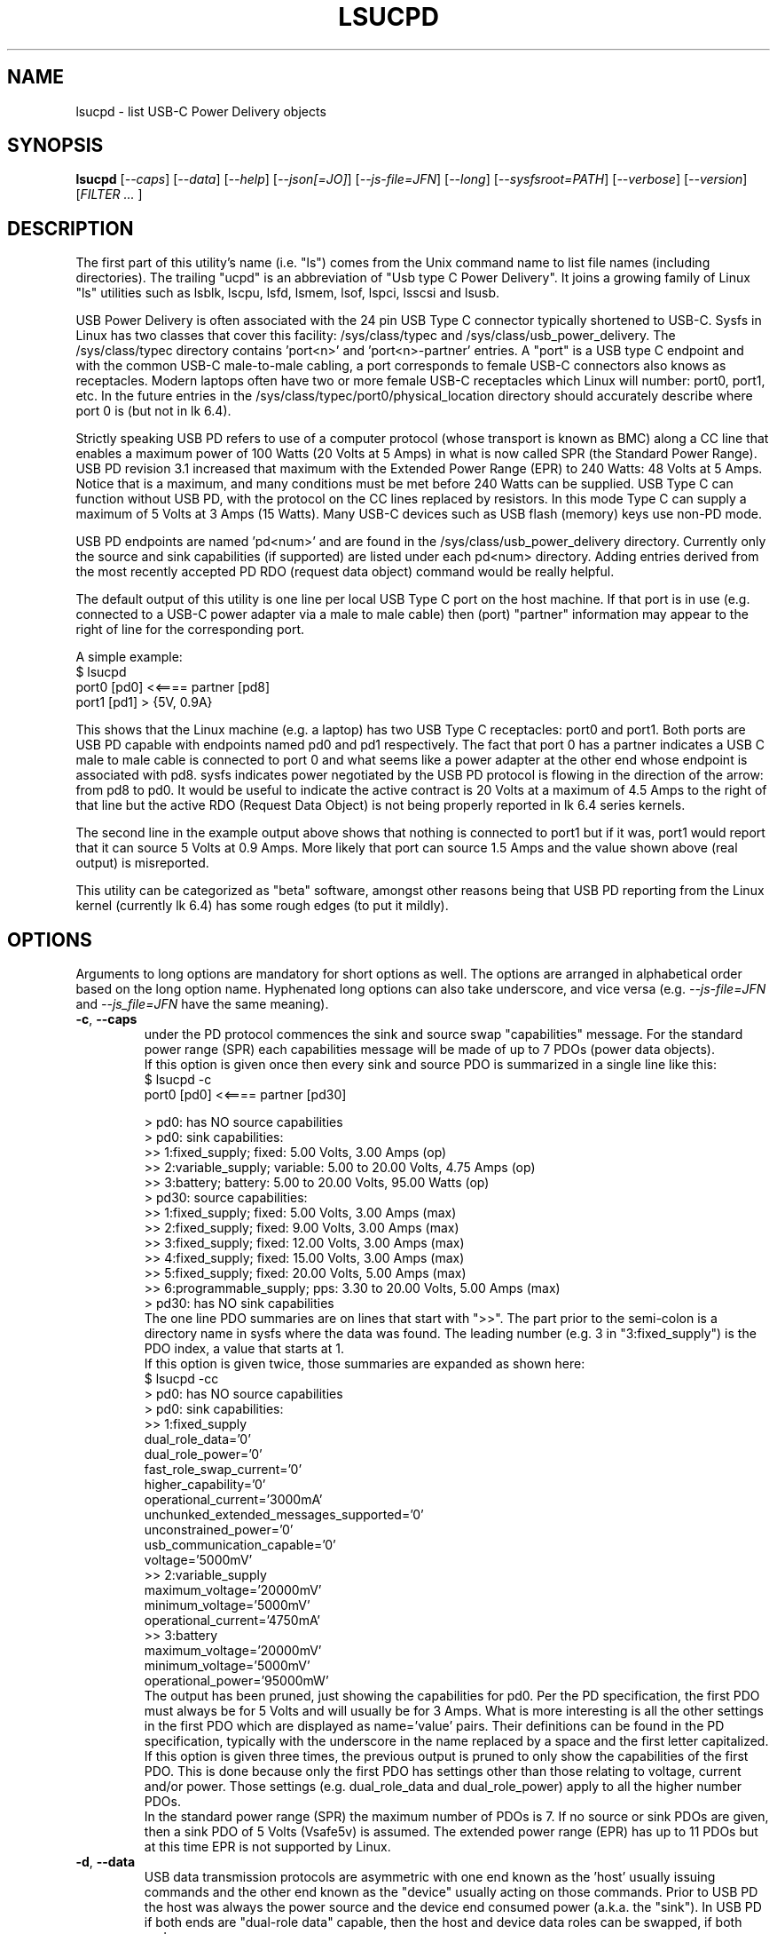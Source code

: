 .TH LSUCPD "8" "September 2023" "lsucpd\-0.90" LSUCPD
.SH NAME
lsucpd \- list USB-C Power Delivery objects
.SH SYNOPSIS
.B lsucpd
[\fI\-\-caps\fR] [\fI\-\-data\fR] [\fI\-\-help\fR]
[\fI\-\-json[=JO]\fR] [\fI\-\-js\-file=JFN\fR] [\fI\-\-long\fR]
[\fI\-\-sysfsroot=PATH\fR] [\fI\-\-verbose\fR] [\fI\-\-version\fR]
[\fIFILTER ... \fR]
.SH DESCRIPTION
.\" Add any additional description here
The first part of this utility's name (i.e. "ls") comes from the Unix
command name to list file names (including directories). The
trailing "ucpd" is an abbreviation of "Usb type C Power Delivery". It joins
a growing family of Linux "ls" utilities such as lsblk, lscpu, lsfd, lsmem,
lsof, lspci, lsscsi and lsusb.
.PP
USB Power Delivery is often associated with the 24 pin USB Type C connector
typically shortened to USB\-C. Sysfs in Linux has two classes that cover
this facility: /sys/class/typec and /sys/class/usb_power_delivery. The
/sys/class/typec directory contains 'port<n>' and 'port<n>\-partner' entries.
A "port" is a USB type C endpoint and with the common USB-C male\-to\-male
cabling, a port corresponds to female USB\-C connectors also knows as
receptacles. Modern laptops often have two or more female USB-C receptacles
which Linux will number: port0, port1, etc. In the future entries in the
/sys/class/typec/port0/physical_location directory should accurately describe
where port 0 is (but not in lk 6.4).
.PP
Strictly speaking USB PD refers to use of a computer protocol (whose
transport is known as BMC) along a CC line that enables a maximum power of
100 Watts (20 Volts at 5 Amps) in what is now called SPR (the Standard Power
Range). USB PD revision 3.1 increased that maximum with the Extended Power
Range (EPR) to 240 Watts: 48 Volts at 5 Amps. Notice that is a maximum, and
many conditions must be met before 240 Watts can be supplied. USB Type C can
function without USB PD, with the protocol on the CC lines replaced by
resistors. In this mode Type C can supply a maximum of 5 Volts at 3 Amps (15
Watts). Many USB\-C devices such as USB flash (memory) keys use non\-PD mode.
.PP
USB PD endpoints are named 'pd<num>' and are found in the
/sys/class/usb_power_delivery directory. Currently only the source and sink
capabilities (if supported) are listed under each pd<num> directory. Adding
entries derived from the most recently accepted PD RDO (request data object)
command would be really helpful.
.PP
The default output of this utility is one line per local USB Type C port
on the host machine. If that port is in use (e.g. connected to a USB\-C power
adapter via a male to male cable) then (port) "partner" information may appear
to the right of line for the corresponding port.
.PP
A simple example:
    $ lsucpd
     port0 [pd0]  <<====  partner [pd8]
     port1 [pd1]  > {5V, 0.9A}
.PP
This shows that the Linux machine (e.g. a laptop) has two USB Type C
receptacles: port0 and port1. Both ports are USB PD capable with endpoints
named pd0 and pd1 respectively. The fact that port 0 has a partner indicates
a USB C male to male cable is connected to port 0 and what seems like a power
adapter at the other end whose endpoint is associated with pd8. sysfs
indicates power negotiated by the USB PD protocol is flowing in the direction
of the arrow: from pd8 to pd0. It would be useful to indicate the active
contract is 20 Volts at a maximum of 4.5 Amps to the right of that line but
the active RDO (Request Data Object) is not being properly reported in lk 6.4
series kernels.
.PP
The second line in the example output above shows that nothing is connected
to port1 but if it was, port1 would report that it can source 5 Volts at
0.9 Amps. More likely that port can source 1.5 Amps and the value shown
above (real output) is misreported.
.PP
This utility can be categorized as "beta" software, amongst other reasons
being that USB PD reporting from the Linux kernel (currently lk 6.4) has
some rough edges (to put it mildly).
.SH OPTIONS
Arguments to long options are mandatory for short options as well. The options
are arranged in alphabetical order based on the long option name. Hyphenated
long options can also take underscore, and vice versa (e.g.
\fI\-\-js\-file=JFN\fR and \fI\-\-js_file=JFN\fR have the same meaning).
.TP
\fB\-c\fR, \fB\-\-caps\fR
under the PD protocol commences the sink and source swap "capabilities"
message. For the standard power range (SPR) each capabilities message will
be made of up to 7 PDOs (power data objects).
.br
If this option is given once then every sink and source PDO is summarized
in a single line like this:
    $ lsucpd -c
     port0 [pd0]  <<====  partner [pd30]

    > pd0: has NO source capabilities
    >  pd0: sink capabilities:
       >> 1:fixed_supply; fixed: 5.00 Volts, 3.00 Amps (op)
       >> 2:variable_supply; variable: 5.00 to 20.00 Volts, 4.75 Amps (op)
       >> 3:battery; battery: 5.00 to 20.00 Volts, 95.00 Watts (op)
    > pd30: source capabilities:
      >> 1:fixed_supply; fixed: 5.00 Volts, 3.00 Amps (max)
      >> 2:fixed_supply; fixed: 9.00 Volts, 3.00 Amps (max)
      >> 3:fixed_supply; fixed: 12.00 Volts, 3.00 Amps (max)
      >> 4:fixed_supply; fixed: 15.00 Volts, 3.00 Amps (max)
      >> 5:fixed_supply; fixed: 20.00 Volts, 5.00 Amps (max)
      >> 6:programmable_supply; pps: 3.30 to 20.00 Volts, 5.00 Amps (max)
    >  pd30: has NO sink capabilities
.br
The one line PDO summaries are on lines that start with ">>". The part prior
to the semi\-colon is a directory name in sysfs where the data was found.
The leading number (e.g. 3 in "3:fixed_supply") is the PDO index, a value
that starts at 1.
.br
If this option is given twice, those summaries are expanded as shown here:
    $ lsucpd -cc
    > pd0: has NO source capabilities
    >  pd0: sink capabilities:
       >> 1:fixed_supply
          dual_role_data='0'
          dual_role_power='0'
          fast_role_swap_current='0'
          higher_capability='0'
          operational_current='3000mA'
          unchunked_extended_messages_supported='0'
          unconstrained_power='0'
          usb_communication_capable='0'
          voltage='5000mV'
       >> 2:variable_supply
          maximum_voltage='20000mV'
          minimum_voltage='5000mV'
          operational_current='4750mA'
       >> 3:battery
          maximum_voltage='20000mV'
          minimum_voltage='5000mV'
          operational_power='95000mW'
.br
The output has been pruned, just showing the capabilities for pd0. Per
the PD specification, the first PDO must always be for 5 Volts and will
usually be for 3 Amps. What is more interesting is all the other settings
in the first PDO which are displayed as name='value' pairs. Their
definitions can be found in the PD specification, typically with the
underscore in the name replaced by a space and the first letter capitalized.
.br
If this option is given three times, the previous output is pruned to
only show the capabilities of the first PDO. This is done because only the
first PDO has settings other than those relating to voltage, current and/or
power. Those settings (e.g. dual_role_data and dual_role_power) apply to
all the higher number PDOs.
.br
In the standard power range (SPR) the maximum number of PDOs is 7. If no
source or sink PDOs are given, then a sink PDO of 5 Volts (Vsafe5v) is
assumed. The extended power range (EPR) has up to 11 PDOs but at this time
EPR is not supported by Linux.
.TP
\fB\-d\fR, \fB\-\-data\fR
USB data transmission protocols are asymmetric with one end known as
the 'host' usually issuing commands and the other end known as the "device"
usually acting on those commands. Prior to USB PD the host was always the
power source and the device end consumed power (a.k.a. the "sink"). In
USB PD if both ends are "dual-role data" capable, then the host and
device data roles can be swapped, if both ends agree.
.br
When this option is given, a '|>' or '<|' annotation _may_ replace the
trailing two "==" on the power direction indication. For example:
    $ lsucpd \-d
    port0 [pd0]  <<====  partner [pd24]
    port1 [pd1]  <<==|>  partner [pd25]
.br
In the above example port0's partner is a USB-C PD power adapter while
port1's partner is a USB-C (thunderbolt 3) hub which has its own large
power supply. Both the laptop's port0 and port1 are power sinks but only
port1 has the '<<==|>' annotation. That annotation means port1 is a
power sink but is a USB host while its partner (the hub) is a power
source and a USB device. Why is port0's direction annotation '<<===='
which is that same as it would be if the \fI\-\-data\fR option was not
given?
.br
The answer is hidden in pd24 source capabilities' first PDO. There is a
setting in there called "USB Communications Capable" and it is zero
indicating that pd24 (port0-partner) does not use D+, D- nor any of the
superspeed lines. Many if not most USB-C power adapters will have that
bit cleared, so talking about USB host and device is not relevant.
.TP
\fB\-h\fR, \fB\-\-help\fR
Output the usage message and exit.
.TP
\fB\-j\fR[=\fIJO\fR], \fB\-\-json\fR[=\fIJO\fR]
output is in JSON format instead of plain text form. Note that arguments
to the short and long form are themselves optional and if present start
with "=" and no whitespace is permitted around that "=".
.br
See the lsucpd_json(8) manpage or use '?' for \fIJO\fR to get a summary.
.TP
\fB\-J\fR, \fB\-\-js\-file\fR=\fIJFN\fR
Send the JSON output to a file named \fIJFN\fR instead of stdout. When
this option is given, the \fI\-\-json\fR option is not required unless
JSON settings in \fIJO\fR are needed.
.br
See the accompanying lsucpd_json(8) manpage.
.TP
\fB\-l\fR, \fB\-\-long\fR
when this option is given, some more information is provided. One example
is the raw value (in 32 bit hex) of the PDO. Also if the Request Data
Object (RDO) becomes available through sysfs, its value will be output.
The RDO shows the current (i.e. active) PD contract. In the Linux kernel 6.5
the power_supply subject in sysfs (i.e. under /sys/class/power_supply/ )
does not properly match the associated PD information (e.g. the sysfs
power_supply interface has no concept of power direction: sink or source)
but hopefully that will improve in the near future.
.br
For ports, the regular files in the /sys/class/typec/port<n>[\-partner]
directory are shown in name='value' form when this option is given.
.br
If this option is given twice an extra check is made for an entry whose
filename is "number_of_alternate_modes" in the directory mentioned in the
previous paragraph. If found and the value is greater than zero then
that port (typically the port<n>\-partner) supports 1 or more alternate
modes. If that value is 1 then a line like this appear in the output:
     Alternate mode: /sys/class/typec/port0-partner/port0-partner.0
.br
Under that directory should be the regular files in name='value' form.
One of those should be the description, for example:
       description='DisplayPort'
.br
Extra information will be supplied when the \fI\-\-verbose\fR option
is given. However its output it is sent to stderr and aimed more at
helping the author debug the code.
.TP
\fB\-y\fR, \fB\-\-sysfsroot\fR=\fIPATH\fR
assumes sysfs is mounted at PATH instead of the default '/sys' . If this
option is given PATH should be an absolute path (i.e. start with '/').
.TP
\fB\-v\fR, \fB\-\-verbose\fR
outputs directory names where information is found. Use multiple times for
more output.
.TP
\fB\-V\fR, \fB\-\-version\fR
outputs version information then exits. If used once outputs to stderr; if
used twice outputs to stdout and shortens the date to yyyymmdd numeric
format. The first number in the version string is the release number.
.SH EXAMPLES
The following examples were performed on a Thinkpad X13 Gen 3 (Lenovo)
which has two USB-C ports. Lenovo advertises them as "USB4" with
Thunderbolt 4 support and "Power Delivery 3.0". So (some) SPR support but
no EPR support. With nothing connected to those ports:
    $ lsupd
    port0 [pd0]  <
    port1 [pd1]  <
.br
The "typec" identifier are shown first on each line: port0 and port1,
followed by the usb_power_delivery identifier in square brackets: pd0
and pd1. The '<' indicates the direction power will flow and for both
ports their default configuration is to receive power (i.e. be 'sink's).
Anything connected to those ports will be shown to the right of the '<'
or the '>'. In this case nothing is connected.
.PP
Now with a USB-C memory stick connected to port0:
    $ lsucpd
    port0 [pd0]  > {5V, 1.5A}   partner
    port1 [pd1]  <
.br
port0 now has an unidentified 'partner' and power is being sourced by
the laptop: at a fixed voltage of 5 Volt with a 1.5 Amp maximum. Nothing
is connected to port 1.
.PP
A Dell 130 Watt USB-C power adapter is now connected to port1:
    $ lsucpd
    port0 [pd0]  > {5V, 1.5A}   partner
    port1 [pd1]  <<====  partner [pd11]
.br
The '<<====' indicates a PD contract is active and the usb_power_delivery
identifier associated with the Dell power adapter is pd11. If the RDO
of that PD contract was available via sysfs (it isn't which is a hardware
of kernel issue) it would show '20V, 4.5A'.
.PP
Lot of information is available through the sink and source capabilities
that each end of a PD connection advertise to one another. The amount of
information output is controlled by the number of times the \fI\-\-caps\fR
option is given:
    $ lsucpd  pd38
    > pd38: source capabilities:
      >> 1:fixed_supply; fixed: 5.00 Volts, 3.00 Amps (max)
      >> 2:fixed_supply; fixed: 9.00 Volts, 3.00 Amps (max)
      >> 3:fixed_supply; fixed: 12.00 Volts, 3.00 Amps (max)
      >> 4:fixed_supply; fixed: 15.00 Volts, 3.00 Amps (max)
      >> 5:fixed_supply; fixed: 20.00 Volts, 5.00 Amps (max)
      >> 6:programmable_supply; pps: 3.30 to 20.00 Volts, 5.00 Amps (max)
.br
When a "pd" filter argument is given (e.g. pd38) the \fI\-\-caps\fR option
is assumed (otherwise nothing would be output). If a \fI\-\-caps\fR option
is given with a "pd" filter it is treated as if the \fI\-\-caps\fR option
had been given twice:
    $ lsucpd -c pd38
    > pd38: source capabilities:
      >> 1:fixed_supply
          dual_role_data='1'
          dual_role_power='0'
          maximum_current='3000mA'
          unchunked_extended_messages_supported='0'
          unconstrained_power='1'
          usb_communication_capable='0'
          usb_suspend_supported='0'
          voltage='5000mV'
      >> 2:fixed_supply
          maximum_current='3000mA'
          voltage='9000mV'
      >> 3:fixed_supply
          maximum_current='3000mA'
          voltage='12000mV'
      >> 4:fixed_supply
          maximum_current='3000mA'
          voltage='15000mV'
      >> 5:fixed_supply
          maximum_current='5000mA'
          voltage='20000mV'
      >> 6:programmable_supply
          maximum_current='5000mA'
          maximum_voltage='20000mV'
          minimum_voltage='3300mV'
          pps_power_limited='0'
    >  pd38: has NO sink capabilities
.br
This is the same data as the previous data, just spread out with
the extra fields in the first PDO shown.
.PP
Here is an example using the \fI\-\-data\fR option:
    $ lsucpd \-\-data
    port0 [pd0]  |>==>>  partner [pd26]
    port1 [pd1]  <<==|>  partner [pd27]
.br
It shows that power (probably 5 Volts at a maximum of 3 Amps) is flowing
from the laptop's port0 to its partner which use a USB-C DisplayPort
adapter. port1 is consuming power (i.e. it is a sink) sent by a powered
USB-C hub. In both cases the laptop plays the role of a USB host and each
partner is a USB device.
.SH INTRODUCTION TO USB\-C PD
Here are some USB\-C PD basics. The plan is that only one type of cable will
be needed: a USB-C male to male cable with up to 24 pins carrying power and
data from one end to the other. Since the pins are so small, four or more
pins are used to carry power which could be as large as 240 Watts (48 Volts
at 5 Amps DC).
.PP
USB-C Power Delivery (PD) has almost nothing to do with the rest of USB,
USB "hosts" and "devices" are a secondary consideration (or not present).
Instead, USB-C PD "sources" (providers of power) and "sinks" (consumers
of power) are the primary concepts.
.PP
USB PD signalling takes place over the CC line (Configuration Control) which
not only determines which end is the PD source and which is the PD sink, but
also things like Alternate mode (e.g. for carrying DisplayPort over USB-C).
In the USB-C receptacle (e.g. the socket on the side of a laptop), there are
two CC lines called CC1 and CC2. In the mating USB-C plug (e.g. one end of a
USB-C male to male cable) the same two lines are called CC and Vconn. Why
aren't the names the same? That is part of the excitement with reversible
cables! USB-C PD cables are reversible in two senses: each plug can be taken
out and rotated 180 degrees and re\-inserted; the other sense is that each
end of the cable is the same, so the cable ends can be switched around.
For naming the PD relevant lines, it is best to think about CC and Vconn, CC
goes from one end of the USB-C cable to the other while Vconn powers the
so\-called Emarker chip (required for cables that can carry more than 3 Amps)
and retimer chips needed in cables that can carry Superspeed data (e.g. 5,
10 and 20 Gbps). The most basic USB-C male to male cables don't need Vconn.
Only USB-C cables that contain retimer chips are referred to as "active".
.PP
A USB\-C PD source provides power, delivered between the Ground pins and the
VBus pins. There are four of each (i.e. pins) while Ground may also be
carried on the outer shield in the cable which is connected to the outer
shell in USB\-C plugs and receptacles. Notice that the USB-C plug (male)
shell fits snugly inside the USB-C receptacle (female connector) outer shell.
.PP
In the absence of USB-C PD intelligence (i.e. computer protocols), resistors
are used to determine which end is a USB-C source and which is a USB-C sink.
A major difference between USB\-C PD and earlier generations is that no
voltage will be present on Vbus (hence no power) unless those resistors
(or the PD protocol) identify one end as a source and the other end as a
sink. So if two USB\-C PD sources (e.g. AC power adapters) are connected via
a male to male cable, no power will flow. Power banks which can both source
power and sink power (e.g. when its battery is being recharged) either
need separate USB\-C PD receptacles with at least one for charging, or, as
is more common now, need DRP USB\-C ports (receptacles). Dual Role
Power (DRP) means that a port can be switched from a sink to a source (or
vice-versa) under protocol control. There is a related term call DRD
for Dual Role Data in which one end can specify whether it is a USB Host
or USB Device. When resistors are determining which is source or sink,
the source is assumed to be a USB Host and the sink is assumed to be a USB
device. This matches what previous generations of USB did.
The "no power will flow" claim is a small stretch: periodically a potential
USB-C source will send a small amount of current on the CC lines to check if
anything has been recently connected.
.PP
DRP can cause issues for any devices that doesn't have its own battery. A USB
hub would be an example of this, especially "docks" available for many high
end laptops. If a power adapter (connected to the host AC supply) connected
to the hub suddenly loses power (e.g. a blackout) then the hub will reset
while the laptop can switch to its internal battery. Any USB device (even
self powered ones) connected to the hub will lose its connection to the
laptop only to re-connect a short while later. But the damage may already
have been done. If the hub detects the AC power reducing, it could request
the laptop to do a "Fast Role Swap" (FRS) during which the laptop goes from
being a sink to a source without dropping the Vbus voltage (to zero).
.PP
USB-C PD revision 1 is dead, curiously it tried to send the CC signal
modulated over the Vbus line, an experiment that failed in the real world. So
USB-C PD revision 2 dropped support for USB A and B (i.e. previous
generations of USB) and only supported USB\-C which has a dedicated CC line
for the PD protocol traffic. USB-C Revision 2 also introduced power output up
100 Watts or 60 Watts for cables that were not Emarked and thus could not
carry more than 3 Amps. Fixed voltages of 5 Volts, 9 Volts, 15 Volts and 20
Volts were introduced, the higher ones only if the output power was greater
than a certain level. So the maximum power was 100 Watts using 20 Volts at 5
Amps with a suitable cable. Notice that 12 Volts was not required but is
provided by many power adapters.
.PP
USB-C PD revision 3.0 introduced the "Programmable Power Supply" feature (PPS)
in which the sink requests a range of voltages (e.g. 3.3 to 11 Volts) at an
operating current. The source would initially try to provide the highest
voltage in requested range but if the current draw exceeded the specified
operating current then the source would reduce the voltage until an
equilibrium point was reached. This is called current limiting (CL) or
constant current (CC) mode but the abbreviation CC is obviously confusing.
The CL function in the PD source is typically done via hardware which is
typically a bit safer (and faster) than doing it with software. That type of
current limiting is very useful for charging Lithium Ion batteries.
.SH AUTHOR
Written by Doug Gilbert
.SH "REPORTING BUGS"
Report bugs to <dgilbert at interlog dot com>. Cloning/copying sysfs from a
problematic machine will help a lot in debugging. The clone_pseudo_fs
utility is designed to do that job: by default it copies /sys to /tmp/sys .
Any sensitive data could then be pruned out of /tmp/sys after which it
could be sent to the author as a compressed tarball.
.SH COPYRIGHT
Copyright \(co 2023 Douglas Gilbert
.br
This software is distributed under the GPL version 2. There is NO
warranty; not even for MERCHANTABILITY or FITNESS FOR A PARTICULAR PURPOSE.
.SH "SEE ALSO"
.B lsucpd_json(lsucpd)
.B lspci
.B lsusb
.B lsblk
.B lsscsi(lsscsi)
.B clone_pseudo_fs(clone_pseudo_fs, github)
